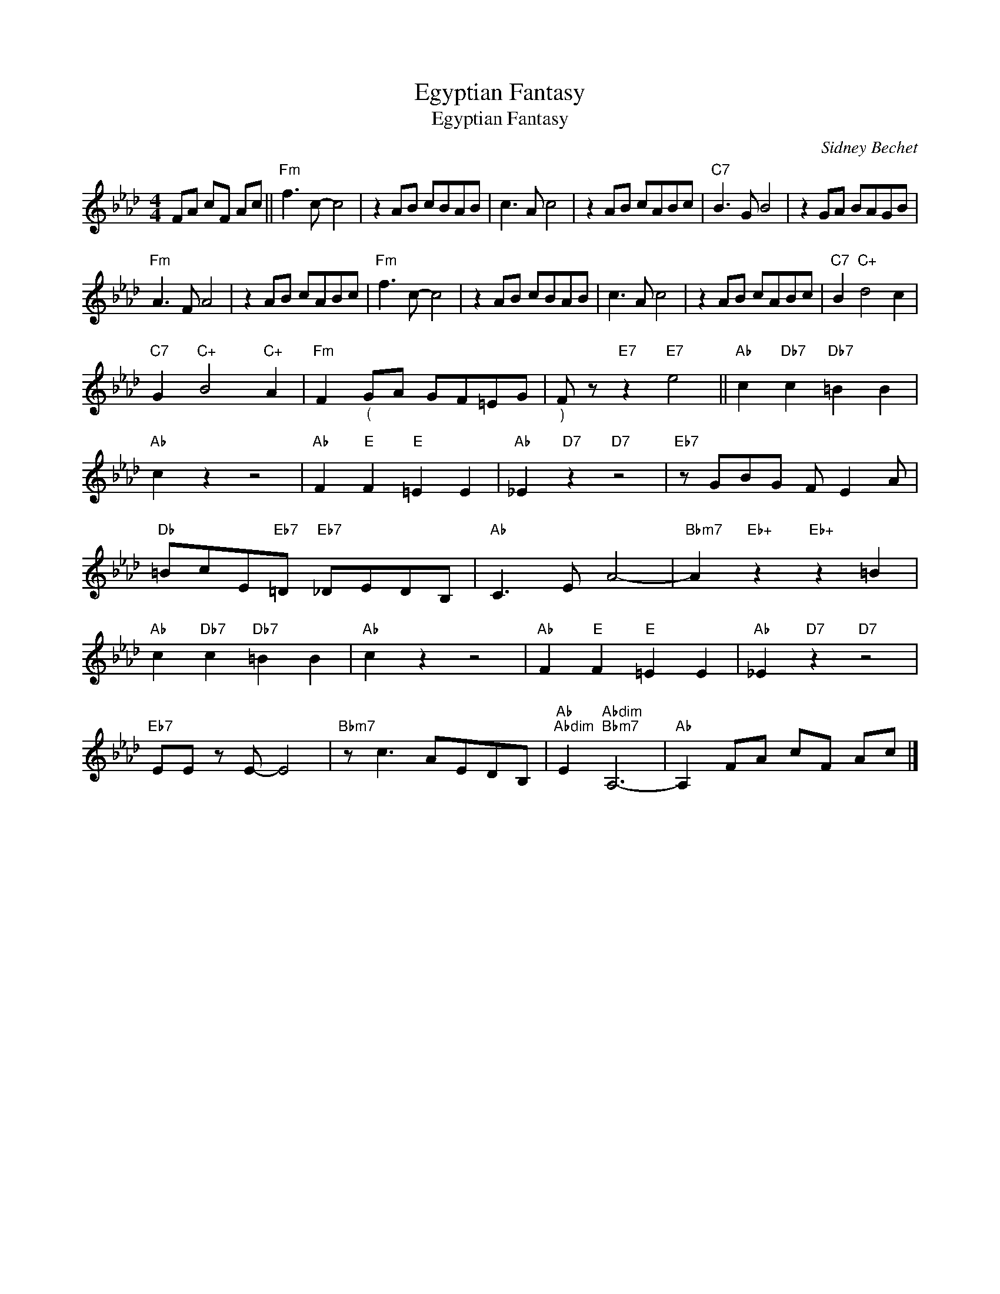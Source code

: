 X:1
T:Egyptian Fantasy
T:Egyptian Fantasy
C:Sidney Bechet
Z:All Rights Reserved
L:1/8
M:4/4
K:Ab
V:1 treble 
%%MIDI program 40
V:1
 FA cF Ac ||"Fm" f3 c- c4 | z2 AB cBAB | c3 A c4 | z2 AB cABc |"C7" B3 G B4 | z2 GA BAGB | %7
"Fm" A3 F A4 | z2 AB cABc |"Fm" f3 c- c4 | z2 AB cBAB | c3 A c4 | z2 AB cABc |"C7" B2"C+" d4 c2 | %14
"C7" G2"C+" B4"C+" A2 |"Fm" F2"_(" GA GF=EG |"_)" F z"E7" z2"E7" e4 ||"Ab" c2"Db7" c2"Db7" =B2 B2 | %18
"Ab" c2 z2 z4 |"Ab" F2"E" F2"E" =E2 E2 |"Ab" _E2"D7" z2"D7" z4 |"Eb7" z GBG F E2 A | %22
"Db" =BcE"Eb7"=D"Eb7" _DEDB, |"Ab" C3 E A4- |"Bbm7" A2"Eb+" z2"Eb+" z2 =B2 | %25
"Ab" c2"Db7" c2"Db7" =B2 B2 |"Ab" c2 z2 z4 |"Ab" F2"E" F2"E" =E2 E2 |"Ab" _E2"D7" z2"D7" z4 | %29
"Eb7" EE z E- E4 |"Bbm7" z c3 AEDB, |"Ab""Abdim" E2"Abdim""Bbm7" A,6- |"Ab" A,2 FA cF Ac |] %33


